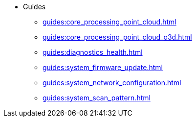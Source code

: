 * Guides
** xref:guides:core_processing_point_cloud.adoc[]
** xref:guides:core_processing_point_cloud_o3d.adoc[]
** xref:guides:diagnostics_health.adoc[]
** xref:guides:system_firmware_update.adoc[]
** xref:guides:system_network_configuration.adoc[]
** xref:guides:system_scan_pattern.adoc[]
